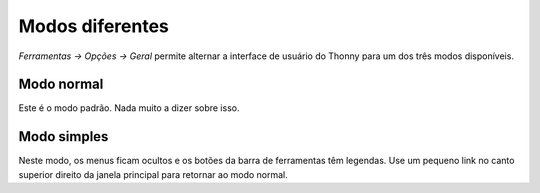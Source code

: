 Modos diferentes
================

*Ferramentas → Opções → Geral* permite alternar a interface de usuário do Thonny para um dos três modos disponíveis.

Modo normal
-----------

Este é o modo padrão. Nada muito a dizer sobre isso.

Modo simples
------------

Neste modo, os menus ficam ocultos e os botões da barra de ferramentas têm legendas. Use um pequeno link no canto superior direito da janela principal para retornar ao modo normal.

